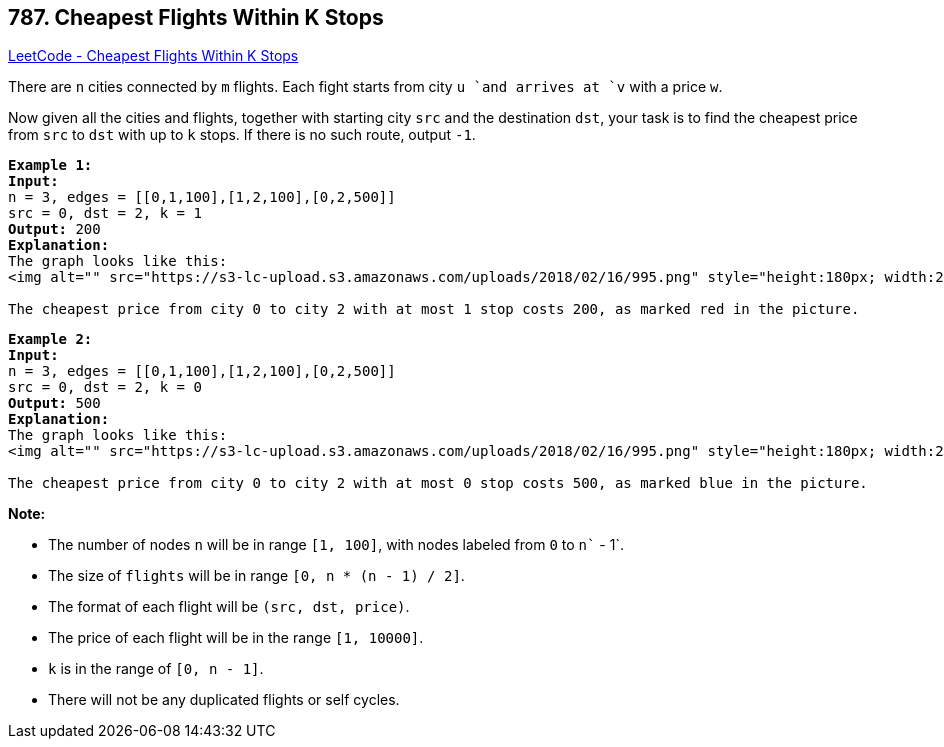 == 787. Cheapest Flights Within K Stops

https://leetcode.com/problems/cheapest-flights-within-k-stops/[LeetCode - Cheapest Flights Within K Stops]

There are `n` cities connected by `m` flights. Each fight starts from city `u `and arrives at `v` with a price `w`.

Now given all the cities and flights, together with starting city `src` and the destination `dst`, your task is to find the cheapest price from `src` to `dst` with up to `k` stops. If there is no such route, output `-1`.

[subs="verbatim,quotes"]
----
*Example 1:*
*Input:* 
n = 3, edges = [[0,1,100],[1,2,100],[0,2,500]]
src = 0, dst = 2, k = 1
*Output:* 200
*Explanation:* 
The graph looks like this:
<img alt="" src="https://s3-lc-upload.s3.amazonaws.com/uploads/2018/02/16/995.png" style="height:180px; width:246px" />

The cheapest price from city `0` to city `2` with at most 1 stop costs 200, as marked red in the picture.
----

[subs="verbatim,quotes"]
----
*Example 2:*
*Input:* 
n = 3, edges = [[0,1,100],[1,2,100],[0,2,500]]
src = 0, dst = 2, k = 0
*Output:* 500
*Explanation:* 
The graph looks like this:
<img alt="" src="https://s3-lc-upload.s3.amazonaws.com/uploads/2018/02/16/995.png" style="height:180px; width:246px" />

The cheapest price from city `0` to city `2` with at most 0 stop costs 500, as marked blue in the picture.
----

*Note:*


* The number of nodes `n` will be in range `[1, 100]`, with nodes labeled from `0` to `n`` - 1`.
* The size of `flights` will be in range `[0, n * (n - 1) / 2]`.
* The format of each flight will be `(src, ``dst``, price)`.
* The price of each flight will be in the range `[1, 10000]`.
* `k` is in the range of `[0, n - 1]`.
* There will not be any duplicated flights or self cycles.


